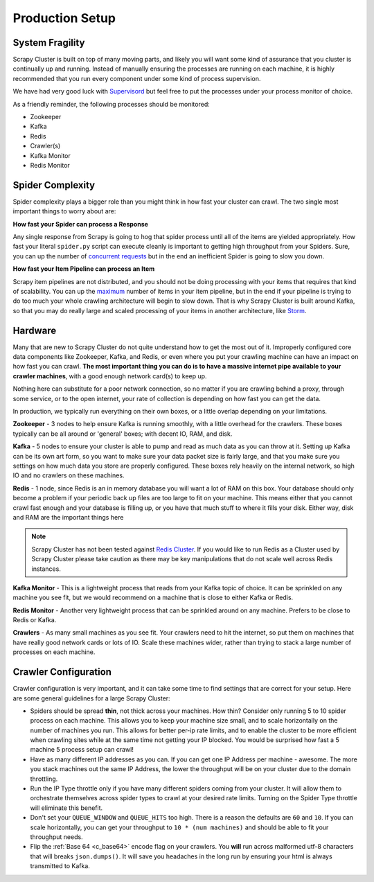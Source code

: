Production Setup
================

System Fragility
----------------

Scrapy Cluster is built on top of many moving parts, and likely you will want some kind of assurance that you cluster is continually up and running. Instead of manually ensuring the processes are running on each machine, it is highly recommended that you run every component under some kind of process supervision.

We have had very good luck with `Supervisord <http://supervisord.org/>`_ but feel free to put the processes under your process monitor of choice.

As a friendly reminder, the following processes should be monitored:

- Zookeeper

- Kafka

- Redis

- Crawler(s)

- Kafka Monitor

- Redis Monitor

Spider Complexity
-----------------

Spider complexity plays a bigger role than you might think in how fast your cluster can crawl. The two single most important things to worry about are:

**How fast your Spider can process a Response**

Any single response from Scrapy is going to hog that spider process until all of the items are yielded appropriately. How fast your literal ``spider.py`` script can execute cleanly is important to getting high throughput from your Spiders. Sure, you can up the number of `concurrent requests <http://doc.scrapy.org/en/latest/topics/settings.html#concurrent-requests>`_ but in the end an inefficient Spider is going to slow you down.

**How fast your Item Pipeline can process an Item**

Scrapy item pipelines are not distributed, and you should not be doing processing with your items that requires that kind of scalability. You can up the `maximum <http://doc.scrapy.org/en/latest/topics/settings.html#concurrent-items>`_ number of items in your item pipeline, but in the end if your pipeline is trying to do too much your whole crawling architecture will begin to slow down. That is why Scrapy Cluster is built around Kafka, so that you may do really large and scaled processing of your items in another architecture, like `Storm <http://storm.apache.org>`_.

Hardware
--------

Many that are new to Scrapy Cluster do not quite understand how to get the most out of it. Improperly configured core data components like Zookeeper, Kafka, and Redis, or even where you put your crawling machine can have an impact on how fast you can crawl. **The most important thing you can do is to have a massive internet pipe available to your crawler machines**, with a good enough network card(s) to keep up.

Nothing here can substitute for a poor network connection, so no matter if you are crawling behind a proxy, through some service, or to the open internet, your rate of collection is depending on how fast you can get the data.

In production, we typically run everything on their own boxes, or a little overlap depending on your limitations.

**Zookeeper** - 3 nodes to help ensure Kafka is running smoothly, with a little overhead for the crawlers. These boxes typically can be all around or 'general' boxes; with decent IO, RAM, and disk.

**Kafka** - 5 nodes to ensure your cluster is able to pump and read as much data as you can throw at it. Setting up Kafka can be its own art form, so you want to make sure your data packet size is fairly large, and that you make sure you settings on how much data you store are properly configured. These boxes rely heavily on the internal network, so high IO and no crawlers on these machines.

**Redis** - 1 node, since Redis is an in memory database you will want a lot of RAM on this box. Your database should only become a problem if your periodic back up files are too large to fit on your machine. This means either that you cannot crawl fast enough and your database is filling up, or you have that much stuff to where it fills your disk. Either way, disk and RAM are the important things here

.. note:: Scrapy Cluster has not been tested against `Redis Cluster <http://redis.io/topics/cluster-spec>`_. If you would like to run Redis as a Cluster used by Scrapy Cluster please take caution as there may be key manipulations that do not scale well across Redis instances.

**Kafka Monitor** - This is a lightweight process that reads from your Kafka topic of choice. It can be sprinkled on any machine you see fit, but we would recommend on a machine that is close to either Kafka or Redis.

**Redis Monitor** - Another very lightweight process that can be sprinkled around on any machine. Prefers to be close to Redis or Kafka.

**Crawlers** - As many small machines as you see fit. Your crawlers need to hit the internet, so put them on machines that have really good network cards or lots of IO. Scale these machines wider, rather than trying to stack a large number of processes on each machine.

Crawler Configuration
---------------------

Crawler configuration is very important, and it can take some time to find settings that are correct for your setup. Here are some general guidelines for a large Scrapy Cluster:

* Spiders should be spread **thin**, not thick across your machines. How thin? Consider only running 5 to 10 spider process on each machine. This allows you to keep your machine size small, and to scale horizontally on the number of machines you run. This allows for better per-ip rate limits, and to enable the cluster to be more efficient when crawling sites while at the same time not getting your IP blocked. You would be surprised how fast a 5 machine 5 process setup can crawl!

* Have as many different IP addresses as you can. If you can get one IP Address per machine - awesome. The more you stack machines out the same IP Address, the lower the throughput will be on your cluster due to the domain throttling.

* Run the IP Type throttle only if you have many different spiders coming from your cluster. It will allow them to orchestrate themselves across spider types to crawl at your desired rate limits. Turning on the Spider Type throttle will eliminate this benefit.

* Don't set your ``QUEUE_WINDOW`` and ``QUEUE_HITS`` too high. There is a reason the defaults are ``60`` and ``10``. If you can scale horizontally, you can get your throughput to ``10 * (num machines)`` and should be able to fit your throughput needs.

* Flip the :ref:`Base 64 <c_base64>` encode flag on your crawlers. You **will** run across malformed utf-8 characters that will breaks ``json.dumps()``. It  will save you headaches in the long run by ensuring your html is always transmitted to Kafka.


